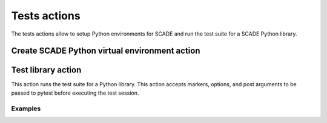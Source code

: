Tests actions
=============

The tests actions allow to setup Python environments for SCADE and
run the test suite for a SCADE Python library.


Create SCADE Python virtual environment action
----------------------------------------------

.. jinja:: create-scade-venv

    {{ description }}

    {{ inputs_table }}

    {{ outputs_table }}

    Examples
    ++++++++

    {% for filename, title in examples %}
    .. dropdown:: {{ title }}
       :animate: fade-in

       .. literalinclude:: examples/{{ filename }}
          :language: yaml

    {% endfor %}


Test library action
--------------------
This action runs the test suite for a Python library. This action accepts
markers, options, and post arguments to be passed to pytest before executing
the test session.

.. jinja:: tests-pytest

    {{ description }}

    {{ inputs_table }}

    {{ outputs_table }}

Examples
++++++++

.. jinja:: tests-pytest

     {% for filename, title in examples %}
     .. dropdown:: {{ title }}
        :animate: fade-in

        .. literalinclude:: examples/{{ filename }}
           :language: yaml

     {% endfor %}
